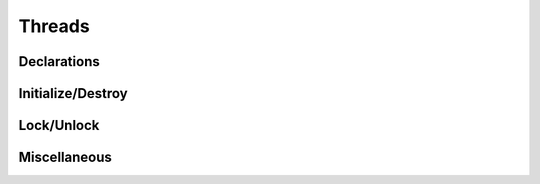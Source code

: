 .. index:: ! Threads (C API)

.. _threads/main:

=======
Threads
=======

Declarations
============

.. doxybridge:: S_DECLARE_MUTEX_STATIC
   :type: macro

.. doxybridge:: S_DECLARE_MUTEX
   :type: macro


Initialize/Destroy
==================

.. doxybridge:: s_mutex_init
   :type: macro

.. doxybridge:: s_mutex_destroy
   :type: macro


Lock/Unlock
===========

.. doxybridge:: s_mutex_lock
   :type: macro

.. doxybridge:: s_mutex_unlock
   :type: macro


Miscellaneous
=============

.. doxybridge:: s_thread_id
   :type: macro

